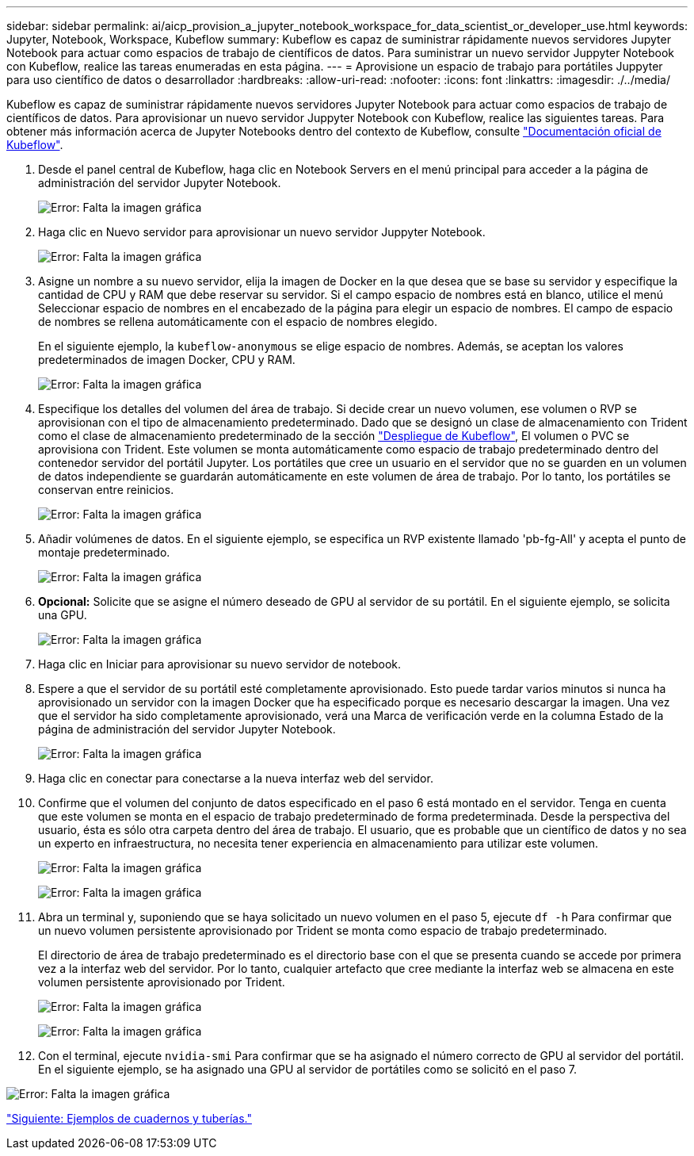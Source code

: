 ---
sidebar: sidebar 
permalink: ai/aicp_provision_a_jupyter_notebook_workspace_for_data_scientist_or_developer_use.html 
keywords: Jupyter, Notebook, Workspace, Kubeflow 
summary: Kubeflow es capaz de suministrar rápidamente nuevos servidores Jupyter Notebook para actuar como espacios de trabajo de científicos de datos. Para suministrar un nuevo servidor Juppyter Notebook con Kubeflow, realice las tareas enumeradas en esta página. 
---
= Aprovisione un espacio de trabajo para portátiles Juppyter para uso científico de datos o desarrollador
:hardbreaks:
:allow-uri-read: 
:nofooter: 
:icons: font
:linkattrs: 
:imagesdir: ./../media/


[role="lead"]
Kubeflow es capaz de suministrar rápidamente nuevos servidores Jupyter Notebook para actuar como espacios de trabajo de científicos de datos. Para aprovisionar un nuevo servidor Juppyter Notebook con Kubeflow, realice las siguientes tareas. Para obtener más información acerca de Jupyter Notebooks dentro del contexto de Kubeflow, consulte https://www.kubeflow.org/docs/components/notebooks/["Documentación oficial de Kubeflow"^].

. Desde el panel central de Kubeflow, haga clic en Notebook Servers en el menú principal para acceder a la página de administración del servidor Jupyter Notebook.
+
image:aicp_image9.png["Error: Falta la imagen gráfica"]

. Haga clic en Nuevo servidor para aprovisionar un nuevo servidor Juppyter Notebook.
+
image:aicp_image10.png["Error: Falta la imagen gráfica"]

. Asigne un nombre a su nuevo servidor, elija la imagen de Docker en la que desea que se base su servidor y especifique la cantidad de CPU y RAM que debe reservar su servidor. Si el campo espacio de nombres está en blanco, utilice el menú Seleccionar espacio de nombres en el encabezado de la página para elegir un espacio de nombres. El campo de espacio de nombres se rellena automáticamente con el espacio de nombres elegido.
+
En el siguiente ejemplo, la `kubeflow-anonymous` se elige espacio de nombres. Además, se aceptan los valores predeterminados de imagen Docker, CPU y RAM.

+
image:aicp_image11.png["Error: Falta la imagen gráfica"]

. Especifique los detalles del volumen del área de trabajo. Si decide crear un nuevo volumen, ese volumen o RVP se aprovisionan con el tipo de almacenamiento predeterminado. Dado que se designó un clase de almacenamiento con Trident como el clase de almacenamiento predeterminado de la sección link:aicp_kubeflow_deployment_overview.html["Despliegue de Kubeflow"], El volumen o PVC se aprovisiona con Trident. Este volumen se monta automáticamente como espacio de trabajo predeterminado dentro del contenedor servidor del portátil Jupyter. Los portátiles que cree un usuario en el servidor que no se guarden en un volumen de datos independiente se guardarán automáticamente en este volumen de área de trabajo. Por lo tanto, los portátiles se conservan entre reinicios.
+
image:aicp_image12.png["Error: Falta la imagen gráfica"]

. Añadir volúmenes de datos. En el siguiente ejemplo, se especifica un RVP existente llamado 'pb-fg-All' y acepta el punto de montaje predeterminado.
+
image:aicp_image13.png["Error: Falta la imagen gráfica"]

. *Opcional:* Solicite que se asigne el número deseado de GPU al servidor de su portátil. En el siguiente ejemplo, se solicita una GPU.
+
image:aicp_image14.png["Error: Falta la imagen gráfica"]

. Haga clic en Iniciar para aprovisionar su nuevo servidor de notebook.
. Espere a que el servidor de su portátil esté completamente aprovisionado. Esto puede tardar varios minutos si nunca ha aprovisionado un servidor con la imagen Docker que ha especificado porque es necesario descargar la imagen. Una vez que el servidor ha sido completamente aprovisionado, verá una Marca de verificación verde en la columna Estado de la página de administración del servidor Jupyter Notebook.
+
image:aicp_image15.png["Error: Falta la imagen gráfica"]

. Haga clic en conectar para conectarse a la nueva interfaz web del servidor.
. Confirme que el volumen del conjunto de datos especificado en el paso 6 está montado en el servidor. Tenga en cuenta que este volumen se monta en el espacio de trabajo predeterminado de forma predeterminada. Desde la perspectiva del usuario, ésta es sólo otra carpeta dentro del área de trabajo. El usuario, que es probable que un científico de datos y no sea un experto en infraestructura, no necesita tener experiencia en almacenamiento para utilizar este volumen.
+
image:aicp_image16.png["Error: Falta la imagen gráfica"]

+
image:aicp_image17.png["Error: Falta la imagen gráfica"]

. Abra un terminal y, suponiendo que se haya solicitado un nuevo volumen en el paso 5, ejecute `df -h` Para confirmar que un nuevo volumen persistente aprovisionado por Trident se monta como espacio de trabajo predeterminado.
+
El directorio de área de trabajo predeterminado es el directorio base con el que se presenta cuando se accede por primera vez a la interfaz web del servidor. Por lo tanto, cualquier artefacto que cree mediante la interfaz web se almacena en este volumen persistente aprovisionado por Trident.

+
image:aicp_image18.png["Error: Falta la imagen gráfica"]

+
image:aicp_image19.png["Error: Falta la imagen gráfica"]

. Con el terminal, ejecute `nvidia-smi` Para confirmar que se ha asignado el número correcto de GPU al servidor del portátil. En el siguiente ejemplo, se ha asignado una GPU al servidor de portátiles como se solicitó en el paso 7.


image:aicp_image20.png["Error: Falta la imagen gráfica"]

link:aicp_example_notebooks_and_pipelines.html["Siguiente: Ejemplos de cuadernos y tuberías."]
